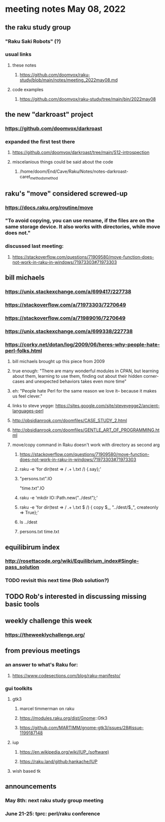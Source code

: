* meeting notes May 08, 2022
** the raku study group
*** "Raku Saki Robots" (?)
*** usual links
**** these notes
***** https://github.com/doomvox/raku-study/blob/main/notes/meeting_2022may08.md
**** code examples
***** https://github.com/doomvox/raku-study/tree/main/bin/2022may08

** the new "darkroast" project
*** https://github.com/doomvox/darkroast
*** expanded the first test there
**** https://github.com/doomvox/darkroast/tree/main/S12-introspection
**** miscelanious things could be said about the code
***** /home/doom/End/Cave/Raku/Notes/notes-darkroast-caret_methods_method

** raku's "move" considered screwed-up
*** https://docs.raku.org/routine/move
*** "To avoid copying, you can use rename, if the files are on the same storage device. It also works with directories, while move does not."
*** discussed last meeting:
***** https://stackoverflow.com/questions/71909580/move-function-does-not-work-in-raku-in-windows/71973303#71973303

** bill michaels
*** https://unix.stackexchange.com/a/699417/227738 
*** https://stackoverflow.com/a/71973303/7270649 
*** https://stackoverflow.com/a/71989016/7270649  
*** https://unix.stackexchange.com/a/699338/227738 

*** https://corky.net/dotan/log/2009/06/heres-why-people-hate-perl-folks.html 
**** bill michaels brought up this piece from 2009
**** true enough: "There are many wonderful modules in CPAN, but learning about them, learning to use them, finding out about their hidden corner-cases and unexpected behaviors takes even more time"
**** eh: "People hate Perl for the same reason we love it-- because it makes us feel clever."
**** links to steve yegge: https://sites.google.com/site/steveyegge2/ancient-languages-perl
**** http://obsidianrook.com/doomfiles/CASE_STUDY_2.html
**** http://obsidianrook.com/doomfiles/GENTLE_ART_OF_PROGRAMMING.html

**** move/copy command in Raku doesn't work with directory as second arg
***** https://stackoverflow.com/questions/71909580/move-function-does-not-work-in-raku-in-windows/71973303#71973303

***** raku -e 'for dir(test => / .+ \.txt /) {.say};'

***** "persons.txt".IO
"time.txt".IO

***** raku -e 'mkdir IO::Path.new("../dest");'

***** raku -e 'for dir(test => / .+ \.txt $ /) { copy $_, "../dest/$_", createonly => True};'

***** ls ../dest

***** persons.txt time.txt



** equilibirum index
*** http://rosettacode.org/wiki/Equilibrium_index#Single-pass_solution
*** TODO revisit this next time (Rob solution?)

** TODO Rob's interested in discussing missing basic tools

** weekly challenge this week
*** https://theweeklychallenge.org/

** from previous meetings
*** an answer to what's Raku for:
**** https://www.codesections.com/blog/raku-manifesto/

*** gui toolkits
**** gtk3
***** marcel timmerman on raku
***** https://modules.raku.org/dist/Gnome::Gtk3
***** https://github.com/MARTIMM/gnome-gtk3/issues/28#issue-1199187148 
**** iup
***** https://en.wikipedia.org/wiki/IUP_(software)
***** https://raku.land/github:hankache/IUP
**** wish based tk 

** announcements 
*** May 8th: next raku study group meeting 
*** June 21-25: tprc: perl/raku conference 
